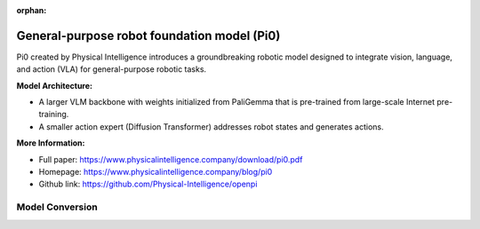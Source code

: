 :orphan:

.. _model_pi0:

General-purpose robot foundation model (Pi0)
#############################################

Pi0 created by Physical Intelligence introduces a groundbreaking robotic model designed to integrate vision, language, and action (VLA) for general-purpose robotic tasks.

.. .. image:: ../../assets/images/pi0.png
   :width: 85%
   :align: center

**Model Architecture:**

- A larger VLM backbone with weights initialized from PaliGemma that is pre-trained from large-scale Internet pre-training.
- A smaller action expert (Diffusion Transformer) addresses robot states and generates actions. 

**More Information:**

- Full paper: https://www.physicalintelligence.company/download/pi0.pdf
- Homepage: https://www.physicalintelligence.company/blog/pi0
- Github link: https://github.com/Physical-Intelligence/openpi

Model Conversion
================



